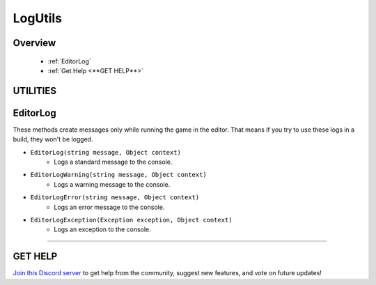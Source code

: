 ========
LogUtils
========

Overview
--------

    * :ref:`EditorLog`
    * :ref:`Get Help <**GET HELP**>`

**UTILITIES**
-------------

EditorLog
---------

These methods create messages only while running the game in the editor. That means if you try to use these logs in a build, they won't be logged.

* ``EditorLog(string message, Object context)``
    * Logs a standard message to the console.
* ``EditorLogWarning(string message, Object context)``
    * Logs a warning message to the console.
* ``EditorLogError(string message, Object context)``
    * Logs an error message to the console.
* ``EditorLogException(Exception exception, Object context)``
    * Logs an exception to the console.

.. code-block:: csharp
    :linenos:

    using NutTools.Utilities;
    using UnityEngine;

    public class MyClass: MonoBehaviour
    {
        public bool canMove;
        public Transform target;

        void MyMethod()
        {
            if (target == null)
            {
                NutLogUtils.EditorLogError("Target is null, can't proceed with the operation!");
                return;
            }

            // Doing a thing...

            if (canMove)
            {
                // Do the thing...
            }
            else
                NutLogUtils.EditorLogWarning("Can't move! Is this intentional behavior?");
        }
    }

****

**GET HELP**
------------

`Join this Discord server <https://discord.gg/CvG3p7Q>`_ to get help from the community, suggest new features, and vote on future updates!

.. seealso::

    * :ref:`NutArrayUtils and NutListUtils <arrayutils-and-listutils>`
    * :ref:`NutColorUtils <colorutils>`
    * :ref:`NutIOUtils <ioutils>`
    * :ref:`NutTextureUtils <textureutils>`